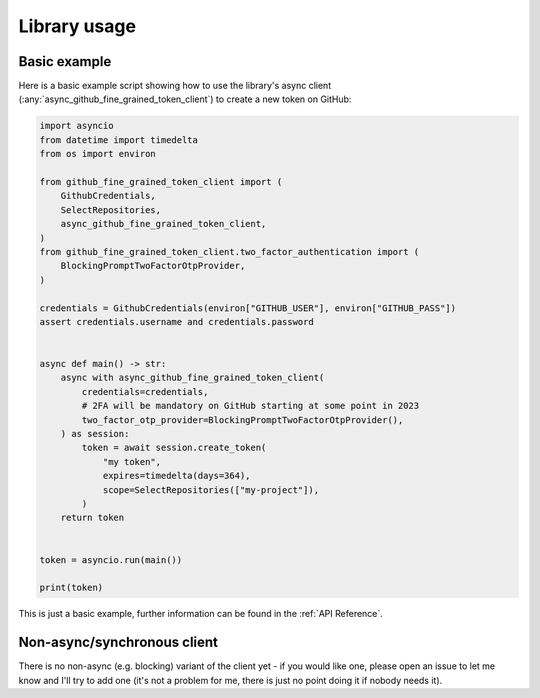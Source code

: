 Library usage
=============

Basic example
-------------

Here is a basic example script showing how to use the library's async client
(:any:`async_github_fine_grained_token_client`) to create a new token on
GitHub:

.. code:: python

    import asyncio
    from datetime import timedelta
    from os import environ

    from github_fine_grained_token_client import (
        GithubCredentials,
        SelectRepositories,
        async_github_fine_grained_token_client,
    )
    from github_fine_grained_token_client.two_factor_authentication import (
        BlockingPromptTwoFactorOtpProvider,
    )

    credentials = GithubCredentials(environ["GITHUB_USER"], environ["GITHUB_PASS"])
    assert credentials.username and credentials.password


    async def main() -> str:
        async with async_github_fine_grained_token_client(
            credentials=credentials,
            # 2FA will be mandatory on GitHub starting at some point in 2023
            two_factor_otp_provider=BlockingPromptTwoFactorOtpProvider(),
        ) as session:
            token = await session.create_token(
                "my token",
                expires=timedelta(days=364),
                scope=SelectRepositories(["my-project"]),
            )
        return token


    token = asyncio.run(main())

    print(token)

This is just a basic example, further information can be found in the :ref:`API
Reference`.

Non-async/synchronous client
----------------------------

There is no non-async (e.g. blocking) variant of the client yet - if you would
like one, please open an issue to let me know and I'll try to add one (it's not
a problem for me, there is just no point doing it if nobody needs it).
